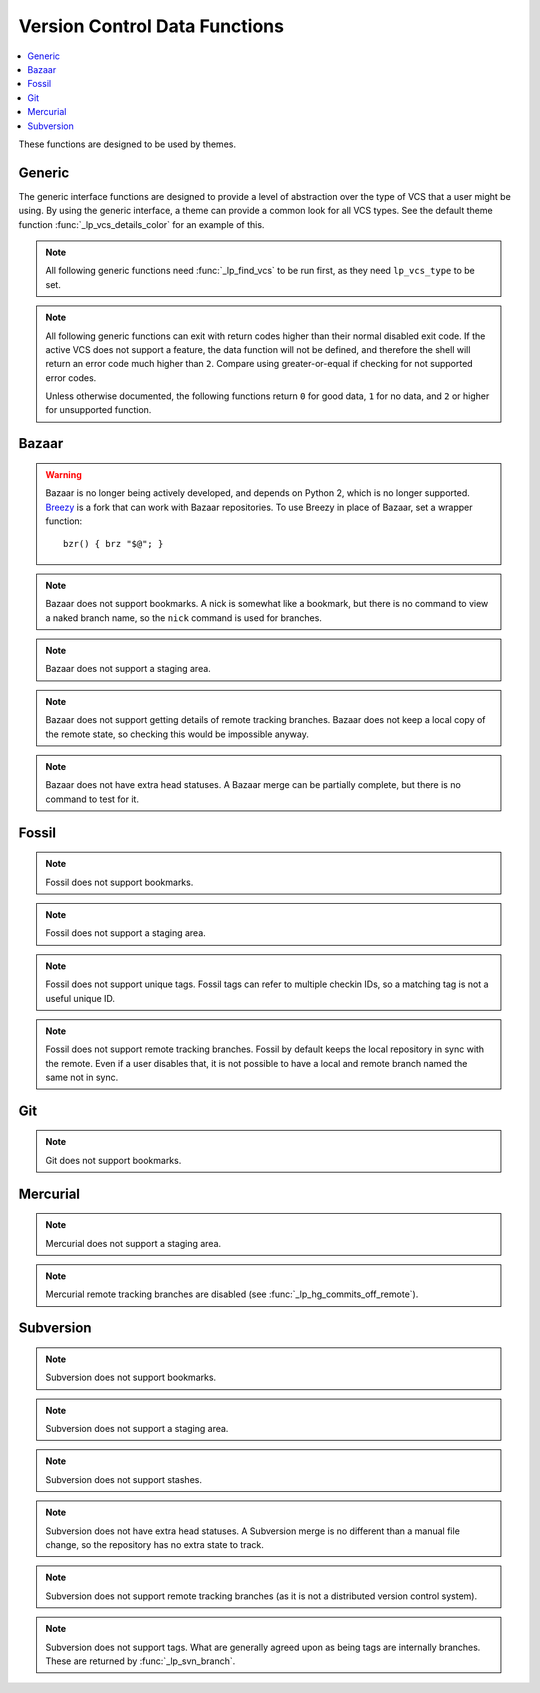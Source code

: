 Version Control Data Functions
******************************

.. contents::
   :local:

These functions are designed to be used by themes.

Generic
-------

The generic interface functions are designed to provide a level of abstraction
over the type of VCS that a user might be using. By using the generic interface,
a theme can provide a common look for all VCS types.
See the default theme function :func:`_lp_vcs_details_color` for an example of
this.

.. function:: _lp_find_vcs() -> var:lp_vcs_type, var:lp_vcs_root

   Returns ``true`` if the current directory is part of a version control
   repository. If not, returns ``1``. Returns the VCS type ID and the repository
   root directory.

   If the current directory is disabled for version control using
   :attr:`LP_DISABLED_VCS_PATHS` (checked using :func:`_lp_are_vcs_enabled`),
   returns ``2``, and the returned type is set to "disabled".

   :func:`_lp_find_vcs` will only search for VCS types that are not disabled. If
   all VCS types are disabled in the config, :func:`_lp_find_vcs` will return
   ``1``, as no repository will be found.

   This function does a lightweight check for the existence of a version control
   repository, only looking for the existence of a database. It does not check
   if the database is valid or healthy. Use :func:`_lp_vcs_active` to test for
   that.

   .. versionadded:: 2.0

.. function:: _lp_are_vcs_enabled()

   Returns ``true`` if the current directory is not excluded by the config
   option :attr:`LP_DISABLED_VCS_PATHS`.

.. note::

   All following generic functions need :func:`_lp_find_vcs` to be run first, as
   they need ``lp_vcs_type`` to be set.

.. function:: _lp_vcs_active()

   Returns ``true`` if the detected VCS is enabled in Liquidprompt and the
   current directory is a valid repository of that type. This check should be
   done before running any other ``_lp_vcs_*`` data functions, but can be
   omitted for speed reasons if the checks done by :func:`_lp_find_vcs` are good
   enough.

   .. versionadded:: 2.0

.. note::

   All following generic functions can exit with return codes higher than their
   normal disabled exit code. If the active VCS does not support a feature, the
   data function will not be defined, and therefore the shell will return an
   error code much higher than ``2``. Compare using greater-or-equal if checking
   for not supported error codes.

   Unless otherwise documented, the following functions return ``0`` for good
   data, ``1`` for no data, and ``2`` or higher for unsupported function.

.. function:: _lp_vcs_bookmark() -> var:lp_vcs_bookmark

   Returns ``true`` if a bookmark is active in the repository. Returns the
   bookmark name.

   Most VCS providers do not support bookmarks.

   .. versionadded:: 2.0

.. function:: _lp_vcs_branch() -> var:lp_vcs_branch

   Returns ``true`` if a branch is active in the repository. Returns the branch
   name.

   For some VCS providers, a branch is always active.

   .. versionadded:: 2.0

.. function:: _lp_vcs_commit_id() -> var:lp_vcs_commit_id

   Returns the full commit ID of the current commit. The return code is not
   defined.

   Some VCS providers use hashes, while others use incrementing revision
   numbers. All VCS providers support some form of ID. The returned string
   should be unique enough that a user can identify the commit.

   .. versionadded:: 2.0

.. function:: _lp_vcs_commits_off_remote() -> var:lp_vcs_commit_ahead, \
                                              var:lp_vcs_commit_behind

   Returns ``true`` if there are commits on the current branch that are not on
   the remote tracking branch, or commits on the remote tracking branch that are
   not on this branch. Returns ``1`` if there are no differing commits. Returns
   ``2`` if there is no matching remote tracking branch. Returns ``3`` or higher
   if the VCS provider does not support remote tracking branches.

   Returns the number of commits behind and ahead.

   Most VCS providers do not support remote tracking branches.

   .. versionadded:: 2.0

.. function:: _lp_vcs_head_status() -> var:lp_vcs_head_status, \
                                       var:lp_vcs_head_details

   Return ``true`` if the repo is in a special or unusual state. Return the
   special status, and any extra details (like progress in a rebase) if
   applicable.

   Many VCS providers do not have such information. This info is unlikely to be
   similar across VCSs, and should probably be displayed to a user without
   manipulation.

   .. note::

      The details are optional, and might not be set. Protect it with
      ``"${lp_vcs_head_details-}"``.

   .. versionadded:: 2.0

.. function:: _lp_vcs_stash_count() -> var:lp_vcs_stash_count

   Returns ``true`` if there are stashes the repository. Returns the
   number of stashes.

   Some VCS providers refer to stashes as "shelves".

   Some VCS providers do not support stashes.

   .. versionadded:: 2.0

.. function:: _lp_vcs_tag() -> var:lp_vcs_tag

   Returns ``true`` if a tag is active in the repository. Returns the
   tag name.

   A tag will only be returned if it is a unique ID that points only to the
   current commit.

   If multiple tags match, only one is returned. Which tag is selected is not
   defined.

   Some VCS providers do not support unique tags.

   .. versionadded:: 2.0

.. function:: _lp_vcs_uncommitted_files() -> var:lp_vcs_uncommitted_files

   Returns ``true`` if any uncommitted files exist in the repository. In other
   words, tracked files that contain uncommitted changes. Returns the number of
   uncommitted files.

   Some VCS providers refer to uncommitted files as "modified" files.

   .. versionadded:: 2.0

.. function:: _lp_vcs_uncommitted_lines() -> var:lp_vcs_uncommitted_i_lines, var:lp_vcs_uncommitted_d_lines

   Returns ``true`` if any uncommitted lines exist in the repository. In other
   words, tracked files that contain uncommitted changes. Returns the number of
   uncommitted lines.

   Some VCS providers refer to uncommitted lines as "modified" or "changed"
   lines.

   .. versionadded:: 2.0

.. function:: _lp_vcs_unstaged_files() -> var:lp_vcs_unstaged_files

   Returns ``true`` if any unstaged files exist in the repository. In other
   words, tracked files that contain unstaged changes. Returns the number of
   unstaged files.

   Many VCS providers do not support staging.

   .. versionadded:: 2.0

.. function:: _lp_vcs_unstaged_lines() -> var:lp_vcs_unstaged_i_lines, var:lp_vcs_unstaged_d_lines

   Returns ``true`` if any unstaged lines exist in the repository. In other
   words, tracked files that contain unstaged changes. Returns the number of
   unstaged lines.

   Many VCS providers do not support staging.

   .. versionadded:: 2.0

.. function:: _lp_vcs_untracked_files() -> var:lp_vcs_untracked_files

   Returns ``true`` if any untracked files exist in the repository. Returns the
   number of untracked files.

   Some VCS providers refer to untracked files as "extra" files.

   .. versionadded:: 2.0

Bazaar
------

.. warning::
   Bazaar is no longer being actively developed, and depends on Python 2, which
   is no longer supported. `Breezy <https://www.breezy-vcs.org/>`_ is a fork
   that can work with Bazaar repositories. To use Breezy in place of Bazaar, set
   a wrapper function::

      bzr() { brz "$@"; }

.. note::
   Bazaar does not support bookmarks.
   A nick is somewhat like a bookmark, but there is no command to view a naked
   branch name, so the ``nick`` command is used for branches.

.. note::
   Bazaar does not support a staging area.

.. note::
   Bazaar does not support getting details of remote tracking branches.
   Bazaar does not keep a local copy of the remote state, so checking this
   would be impossible anyway.

.. note::
   Bazaar does not have extra head statuses. A Bazaar merge can be partially
   complete, but there is no command to test for it.

.. function:: _lp_bzr_active()

   Returns ``true`` if Bazaar is enabled in Liquidprompt and the current
   directory is a valid Bazaar repository. This check should be done before
   running any other ``_lp_bzr_*`` data functions if accessing the Bazaar
   data functions directly instead of through the generic interface.

   Can be disabled by :attr:`LP_ENABLE_BZR`.

   .. versionadded:: 2.0

.. function:: _lp_bzr_branch() -> var:lp_vcs_branch

   Returns ``true`` if a branch is active in the repository. Returns the branch
   name.

   .. versionchanged:: 2.0
      Return method changed from stdout.
      No branch now returns ``false``.

.. function:: _lp_bzr_commit_id() -> var:lp_vcs_commit_id

   Returns the revision number of the current commit. The return code is not
   defined.

   .. versionadded:: 2.0

.. function:: _lp_bzr_stash_count() -> var:lp_vcs_stash_count

   Returns ``true`` if there are shelves the repository. Returns the
   number of shelves.

   .. versionadded:: 2.0

.. function:: _lp_bzr_tag() -> var:lp_vcs_tag

   Returns ``true`` if a tag is active in the repository. Returns the
   tag name.

   If multiple tags match, only one is returned. Which tag is selected is not
   defined.

   .. versionadded:: 2.0

.. function:: _lp_bzr_uncommitted_files() -> var:lp_vcs_uncommitted_files

   Returns ``true`` if any uncommitted files exist in the repository. In other
   words, tracked files that contain uncommitted changes. Returns the number of
   uncommitted files.

   .. versionadded:: 2.0

.. function:: _lp_bzr_uncommitted_lines() -> var:lp_vcs_uncommitted_i_lines, var:lp_vcs_uncommitted_d_lines

   Returns ``true`` if any uncommitted lines exist in the repository. In other
   words, tracked files that contain uncommitted changes. Returns the number of
   uncommitted lines.

   .. versionadded:: 2.0

.. function:: _lp_bzr_untracked_files() -> var:lp_vcs_untracked_files

   Returns ``true`` if any untracked files exist in the repository. Returns the
   number of untracked files.

   .. versionadded:: 2.0

Fossil
------

.. note::
   Fossil does not support bookmarks.

.. note::
   Fossil does not support a staging area.

.. note::
   Fossil does not support unique tags. Fossil tags can refer to multiple
   checkin IDs, so a matching tag is not a useful unique ID.

.. note::
   Fossil does not support remote tracking branches. Fossil by default keeps the
   local repository in sync with the remote. Even if a user disables that, it is
   not possible to have a local and remote branch named the same not in sync.

.. function:: _lp_fossil_active()

   Returns ``true`` if Fossil is enabled in Liquidprompt and the current
   directory is a valid Fossil repository. This check should be done before
   running any other ``_lp_fossil_*`` data functions if accessing the Fossil
   data functions directly instead of through the generic interface.

   Can be disabled by :attr:`LP_ENABLE_FOSSIL`.

   .. versionadded:: 2.0

.. function:: _lp_fossil_branch() -> var:lp_vcs_branch

   Returns ``true`` if a branch is active in the repository. Returns the branch
   name.

   .. versionchanged:: 2.0
      Return method changed from stdout.
      No branch now returns ``false`` and nothing instead of "no-branch".

.. function:: _lp_fossil_commit_id() -> var:lp_vcs_commit_id

   Returns the full commit hash of the current commit. The return code is not
   defined.

   .. versionadded:: 2.0

.. function:: _lp_fossil_head_status() -> var:lp_vcs_head_status

   Return ``true`` if the repository is in a special or unusual state. Return
   the special status.

   Does not return any extra details.

   .. versionadded:: 2.0

.. function:: _lp_fossil_stash_count() -> var:lp_vcs_stash_count

   Returns ``true`` if there are stashes the repository. Returns the
   number of stashes.

   .. versionadded:: 2.0

.. function:: _lp_fossil_uncommitted_files() -> var:lp_vcs_uncommitted_files

   Returns ``true`` if any uncommitted files exist in the repository. In other
   words, tracked files that contain uncommitted changes. Returns the number of
   uncommitted files.

   .. versionadded:: 2.0

.. function:: _lp_fossil_uncommitted_lines() -> var:lp_vcs_uncommitted_i_lines, var:lp_vcs_uncommitted_d_lines

   Returns ``true`` if any uncommitted lines exist in the repository. In other
   words, tracked files that contain uncommitted changes. Returns the number of
   uncommitted lines.

   .. versionadded:: 2.0

.. function:: _lp_fossil_untracked_files() -> var:lp_vcs_untracked_files

   Returns ``true`` if any untracked files exist in the repository. Returns the
   number of untracked files.

   .. versionadded:: 2.0

Git
---

.. note::
   Git does not support bookmarks.

.. function:: _lp_git_active()

   Returns ``true`` if Git is enabled in Liquidprompt and the current directory
   is a valid Git repository. This check should be done before running any other
   ``_lp_git_*`` data functions if accessing the Git data functions directly
   instead of through the generic interface.

   Can be disabled by :attr:`LP_ENABLE_GIT`.

   .. versionadded:: 2.0

.. function:: _lp_git_branch() -> var:lp_vcs_branch

   Returns ``true`` if a branch is active in the repository. Returns the branch
   name.

   .. versionchanged:: 2.0
      Return method changed from stdout.
      No branch now returns ``false`` and nothing instead of commit ID.

.. function:: _lp_git_commit_id() -> var:lp_vcs_commit_id

   Returns the full commit hash of the current commit. The return code is not
   defined.

   .. versionadded:: 2.0

.. function:: _lp_git_commits_off_remote() -> var:lp_vcs_commit_ahead, \
                                              var:lp_vcs_commit_behind

   Returns ``true`` if there are commits on the current branch that are not on
   the remote tracking branch, or commits on the remote tracking branch that are
   not on this branch. Returns ``1`` if there are no differing commits. Returns
   ``2`` if there is no matching remote tracking branch.

   Returns the number of commits behind and ahead.

   .. versionadded:: 2.0

.. function:: _lp_git_head_status() -> var:lp_vcs_head_status, \
                                       var:lp_vcs_head_details

   Return ``true`` if the repository is in a special or unusual state. Return
   the special status, and any extra details (like progress in a rebase) if
   applicable.

   .. versionadded:: 2.0

.. function:: _lp_git_stash_count() -> var:lp_vcs_stash_count

   Returns ``true`` if there are stashes the repository. Returns the
   number of stashes.

   .. versionadded:: 2.0

.. function:: _lp_git_tag() -> var:lp_vcs_tag

   Returns ``true`` if a tag is active in the repository. Returns the
   tag name.

   If multiple tags match, only one is returned. Which tag is selected is not
   defined.

   .. versionadded:: 2.0

.. function:: _lp_git_uncommitted_files() -> var:lp_vcs_uncommitted_files

   Returns ``true`` if any uncommitted files exist in the repository. In other
   words, tracked files that contain uncommitted changes. Returns the number of
   uncommitted files.

   .. versionadded:: 2.0

.. function:: _lp_git_uncommitted_lines() -> var:lp_vcs_uncommitted_i_lines, var:lp_vcs_uncommitted_d_lines

   Returns ``true`` if any uncommitted lines exist in the repository. In other
   words, tracked files that contain uncommitted changes. Returns the number of
   uncommitted lines.

   .. versionadded:: 2.0

.. function:: _lp_git_unstaged_files() -> var:lp_vcs_unstaged_files

   Returns ``true`` if any unstaged files exist in the repository. In other
   words, tracked files that contain unstaged changes. Returns the number of
   unstaged files.

   .. versionadded:: 2.0

.. function:: _lp_git_unstaged_lines() -> var:lp_vcs_unstaged_i_lines, var:lp_vcs_unstaged_d_lines

   Returns ``true`` if any unstaged lines exist in the repository. In other
   words, tracked files that contain unstaged changes. Returns the number of
   unstaged lines.

   .. versionadded:: 2.0

.. function:: _lp_git_untracked_files() -> var:lp_vcs_untracked_files

   Returns ``true`` if any untracked files exist in the repository. Returns the
   number of untracked files.

   .. versionadded:: 2.0

Mercurial
---------

.. note::
   Mercurial does not support a staging area.

.. note::
   Mercurial remote tracking branches are disabled (see
   :func:`_lp_hg_commits_off_remote`).

.. function:: _lp_hg_active()

   Returns ``true`` if Mercurial is enabled in Liquidprompt and the current
   directory is a valid Mercurial repository. This check should be done before
   running any other ``_lp_hg_*`` data functions if accessing the Mercurial data
   functions directly instead of through the generic interface.

   Can be disabled by :attr:`LP_ENABLE_HG`.

   .. versionadded:: 2.0

.. function:: _lp_hg_bookmark() -> var:lp_vcs_bookmark

   Returns ``true`` if a bookmark is active in the repository. Returns the
   bookmark name.

   Mercurial bookmarks work more like Git branches.

   .. versionadded:: 2.0

.. function:: _lp_hg_branch() -> var:lp_vcs_branch

   Returns ``true`` if a branch is active in the repository. Returns the branch
   name.

   All Mercurial commits have a branch, so this function should always return
   ``true``. A closer analog to Git branches are Mercurial bookmarks (see
   :func:`_lp_hg_bookmark`).

   .. versionchanged:: 2.0
      Return method changed from stdout.
      No branch now returns ``false``.

.. function:: _lp_hg_commit_id() -> var:lp_vcs_commit_id

   Returns the full global revision ID of the current commit. The return code is
   not defined.

   .. versionadded:: 2.0

.. function:: _lp_hg_commits_off_remote()

   Returns ``3`` (disabled).

   Mercurial does not keep a local copy of the remote state, so checking this
   will require a connection to the remote server. This means it is often
   prohibitively time expensive, and therefore should not be used in a prompt.
   See `issue #217`_.

   .. versionadded:: 2.0

   .. _`issue #217`: https://github.com/nojhan/liquidprompt/issues/217

.. function:: _lp_hg_head_status() -> var:lp_vcs_head_status

   Return ``true`` if the repository is in a special or unusual state. Return
   the special status.

   Does not return any extra details.

   This function depends on :func:`_lp_find_vcs` being run first to set
   ``lp_vcs_root``.

   .. versionadded:: 2.0

.. function:: _lp_hg_stash_count() -> var:lp_vcs_stash_count

   Returns ``true`` if there are shelves the repository. Returns the
   number of shelves.

   .. versionadded:: 2.0

.. function:: _lp_hg_tag() -> var:lp_vcs_tag

   Returns ``true`` if a tag is active in the repository. Returns the
   tag name.

   If multiple tags match, only one is returned. Which tag is selected is not
   defined.

   .. versionadded:: 2.0

.. function:: _lp_hg_uncommitted_files() -> var:lp_vcs_uncommitted_files

   Returns ``true`` if any uncommitted files exist in the repository. In other
   words, tracked files that contain uncommitted changes. Returns the number of
   uncommitted files.

   .. versionadded:: 2.0

.. function:: _lp_hg_uncommitted_lines() -> var:lp_vcs_uncommitted_i_lines, var:lp_vcs_uncommitted_d_lines

   Returns ``true`` if any uncommitted lines exist in the repository. In other
   words, tracked files that contain uncommitted changes. Returns the number of
   uncommitted lines.

   .. versionadded:: 2.0

.. function:: _lp_hg_untracked_files() -> var:lp_vcs_untracked_files

   Returns ``true`` if any untracked files exist in the repository. Returns the
   number of untracked files.

   .. versionadded:: 2.0

Subversion
----------

.. note::
   Subversion does not support bookmarks.

.. note::
   Subversion does not support a staging area.

.. note::
   Subversion does not support stashes.

.. note::
   Subversion does not have extra head statuses. A Subversion merge is no
   different than a manual file change, so the repository has no extra state to
   track.

.. note::
   Subversion does not support remote tracking branches (as it is not a
   distributed version control system).

.. note::
   Subversion does not support tags. What are generally agreed upon as being
   tags are internally branches. These are returned by :func:`_lp_svn_branch`.

.. function:: _lp_svn_active()

   Returns ``true`` if Subversion is enabled in Liquidprompt and the current
   directory is a valid Subversion repository. This check should be done before
   running any other ``_lp_svn_*`` data functions if accessing the Subversion
   data functions directly instead of through the generic interface.

   Can be disabled by :attr:`LP_ENABLE_SVN`.

   .. versionadded:: 2.0

.. function:: _lp_svn_branch() -> var:lp_vcs_branch

   Returns ``true`` if a branch is active in the repository. Returns the branch
   name.

   Subversion "tags" are really branches under a "tag" directory. Tags are
   returned as their directory name, prefixed with "tag/".

   .. versionchanged:: 2.0
      Return method changed from stdout.
      No branch now returns ``false`` and nothing instead of the current
      directory.

.. function:: _lp_svn_commit_id() -> var:lp_vcs_commit_id

   Returns the revision number of the current commit. The return code is not
   defined.

   .. versionadded:: 2.0

.. function:: _lp_svn_uncommitted_files() -> var:lp_vcs_uncommitted_files

   Returns ``true`` if any uncommitted files exist in the repository. In other
   words, tracked files that contain uncommitted changes. Returns the number of
   uncommitted files.

   .. versionadded:: 2.0

.. function:: _lp_svn_uncommitted_lines() -> var:lp_vcs_uncommitted_i_lines, var:lp_vcs_uncommitted_d_lines

   Returns ``true`` if any uncommitted lines exist in the repository. In other
   words, tracked files that contain uncommitted changes. Returns the number of
   uncommitted lines.

   .. versionadded:: 2.0

.. function:: _lp_svn_untracked_files() -> var:lp_vcs_untracked_files

   Returns ``true`` if any untracked files exist in the repository. Returns the
   number of untracked files.

   .. versionadded:: 2.0

